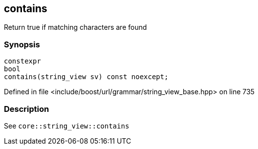 :relfileprefix: ../../../../
[#84AA1AA7D1633F901613AFC33BAF4ABE315FD866]
== contains

pass:v,q[Return true if matching characters are found]


=== Synopsis

[source,cpp,subs="verbatim,macros,-callouts"]
----
constexpr
bool
contains(string_view sv) const noexcept;
----

Defined in file <include/boost/url/grammar/string_view_base.hpp> on line 735

=== Description

pass:v,q[See `core::string_view::contains`]


